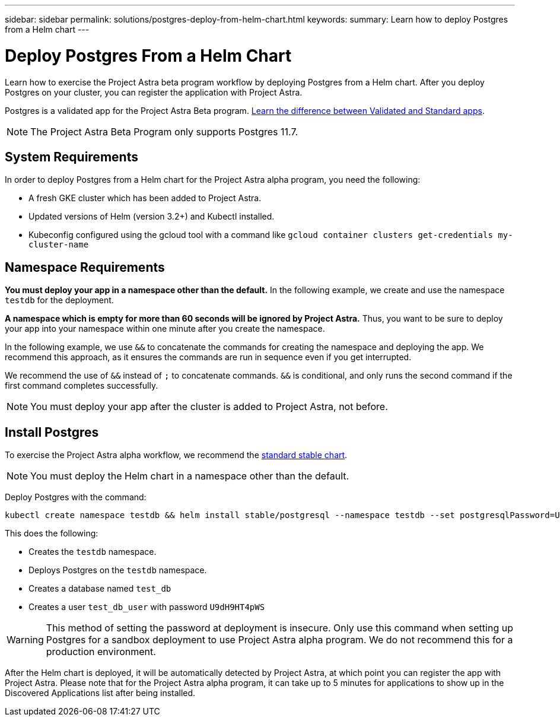 ---
sidebar: sidebar
permalink: solutions/postgres-deploy-from-helm-chart.html
keywords:
summary: Learn how to deploy Postgres from a Helm chart
---

= Deploy Postgres From a Helm Chart
:hardbreaks:
:icons: font
:imagesdir: ../media/

Learn how to exercise the Project Astra beta program workflow by deploying Postgres from a Helm chart. After you deploy Postgres on your cluster, you can register the application with Project Astra.

Postgres is a validated app for the Project Astra Beta program. link:/learn/validated-vs-standard.html[Learn the difference between Validated and Standard apps].

NOTE: The Project Astra Beta Program only supports Postgres 11.7.

== System Requirements

In order to deploy Postgres from a Helm chart for the Project Astra alpha program, you need the following:

* A fresh GKE cluster which has been added to Project Astra.
* Updated versions of Helm (version 3.2+) and Kubectl installed.
* Kubeconfig configured using the gcloud tool with a command like `gcloud container clusters get-credentials my-cluster-name`

== Namespace Requirements

**You must deploy your app in a namespace other than the default.** In the following example, we create and use the namespace `testdb` for the deployment.

**A namespace which is empty for more than 60 seconds will be ignored by Project Astra.** Thus, you want to be sure to deploy your app into your namespace within one minute after you create the namespace.

In the following example, we use `&&` to concatenate the commands for creating the namespace and deploying the app. We recommend this approach, as it ensures the commands are run in sequence even if you get interrupted.

We recommend the use of `&&` instead of `;` to concatenate commands. `&&` is conditional, and only runs the second command if the first command completes successfully.

NOTE: You must deploy your app after the cluster is added to Project Astra, not before.

== Install Postgres

To exercise the Project Astra alpha workflow, we recommend the https://github.com/helm/charts/tree/master/stable/postgresql[standard stable chart].

NOTE: You must deploy the Helm chart in a namespace other than the default.

Deploy Postgres with the command:

----
kubectl create namespace testdb && helm install stable/postgresql --namespace testdb --set postgresqlPassword=U9dH9HT4pWS,postgresqlDatabase=test_db --generate-name
----

This does the following:

* Creates the `testdb` namespace.
* Deploys Postgres on the `testdb` namespace.
* Creates a database named `test_db`
* Creates a user `test_db_user` with password `U9dH9HT4pWS`

WARNING: This method of setting the password at deployment is insecure. Only use this command when setting up Postgres for a sandbox deployment to use Project Astra alpha program. We do not recommend this for a production environment.

After the Helm chart is deployed, it will be automatically detected by Project Astra, at which point you can register the app with Project Astra. Please note that for the Project Astra alpha program, it can take up to 5 minutes for applications to show up in the Discovered Applications list after being installed.
